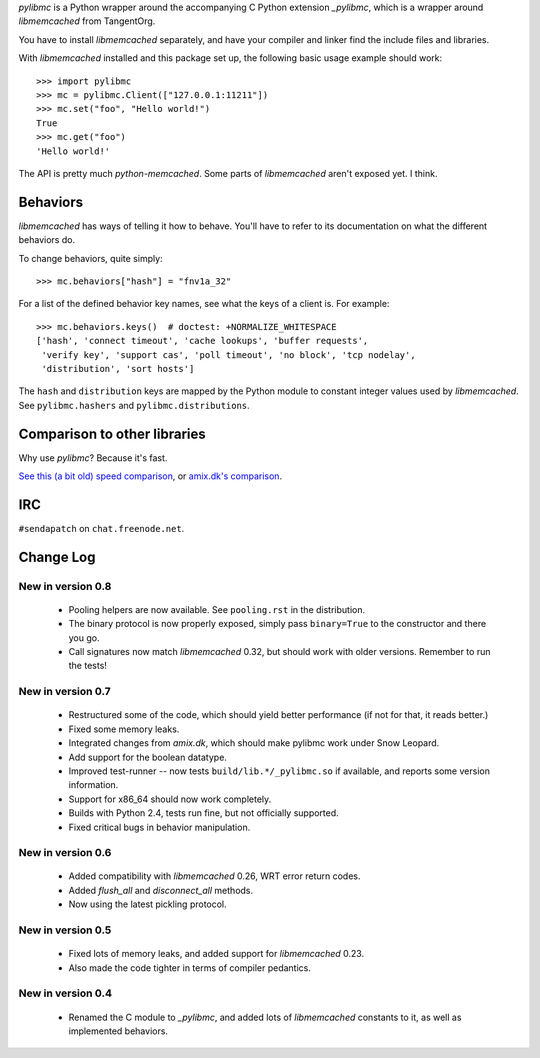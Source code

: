 `pylibmc` is a Python wrapper around the accompanying C Python extension
`_pylibmc`, which is a wrapper around `libmemcached` from TangentOrg.

You have to install `libmemcached` separately, and have your compiler and
linker find the include files and libraries.

With `libmemcached` installed and this package set up, the following basic
usage example should work::

    >>> import pylibmc
    >>> mc = pylibmc.Client(["127.0.0.1:11211"])
    >>> mc.set("foo", "Hello world!")
    True
    >>> mc.get("foo")
    'Hello world!'

The API is pretty much `python-memcached`. Some parts of `libmemcached` aren't
exposed yet. I think.

Behaviors
=========

`libmemcached` has ways of telling it how to behave. You'll have to refer to
its documentation on what the different behaviors do.

To change behaviors, quite simply::

    >>> mc.behaviors["hash"] = "fnv1a_32"

For a list of the defined behavior key names, see what the keys of a client is.
For example::

    >>> mc.behaviors.keys()  # doctest: +NORMALIZE_WHITESPACE
    ['hash', 'connect timeout', 'cache lookups', 'buffer requests',
     'verify key', 'support cas', 'poll timeout', 'no block', 'tcp nodelay',
     'distribution', 'sort hosts']

The ``hash`` and ``distribution`` keys are mapped by the Python module to constant
integer values used by `libmemcached`. See ``pylibmc.hashers`` and
``pylibmc.distributions``.


Comparison to other libraries
=============================

Why use `pylibmc`? Because it's fast.

`See this (a bit old) speed comparison`__, or `amix.dk's comparison`__.

__ http://lericson.blogg.se/code/2008/november/pylibmc-051.html
__ http://amix.dk/blog/viewEntry/19471

IRC
===

``#sendapatch`` on ``chat.freenode.net``.

Change Log
==========

New in version 0.8
------------------

 - Pooling helpers are now available. See ``pooling.rst`` in the distribution.
 - The binary protocol is now properly exposed, simply pass ``binary=True`` to
   the constructor and there you go.
 - Call signatures now match `libmemcached` 0.32, but should work with older
   versions. Remember to run the tests!

New in version 0.7
------------------

 - Restructured some of the code, which should yield better performance (if not
   for that, it reads better.)
 - Fixed some memory leaks.
 - Integrated changes from `amix.dk`, which should make pylibmc work under
   Snow Leopard.
 - Add support for the boolean datatype.
 - Improved test-runner -- now tests ``build/lib.*/_pylibmc.so`` if available,
   and reports some version information.
 - Support for x86_64 should now work completely.
 - Builds with Python 2.4, tests run fine, but not officially supported.
 - Fixed critical bugs in behavior manipulation.

New in version 0.6
------------------

 - Added compatibility with `libmemcached` 0.26, WRT error return codes.
 - Added `flush_all` and `disconnect_all` methods.
 - Now using the latest pickling protocol.

New in version 0.5
------------------

 - Fixed lots of memory leaks, and added support for `libmemcached` 0.23.
 - Also made the code tighter in terms of compiler pedantics.

New in version 0.4
------------------

 - Renamed the C module to `_pylibmc`, and added lots of `libmemcached` constants
   to it, as well as implemented behaviors.
